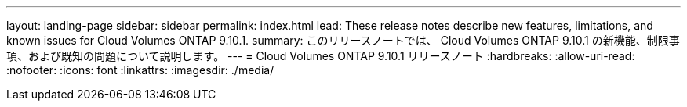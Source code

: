 ---
layout: landing-page 
sidebar: sidebar 
permalink: index.html 
lead: These release notes describe new features, limitations, and known issues for Cloud Volumes ONTAP 9.10.1. 
summary: このリリースノートでは、 Cloud Volumes ONTAP 9.10.1 の新機能、制限事項、および既知の問題について説明します。 
---
= Cloud Volumes ONTAP 9.10.1 リリースノート
:hardbreaks:
:allow-uri-read: 
:nofooter: 
:icons: font
:linkattrs: 
:imagesdir: ./media/


